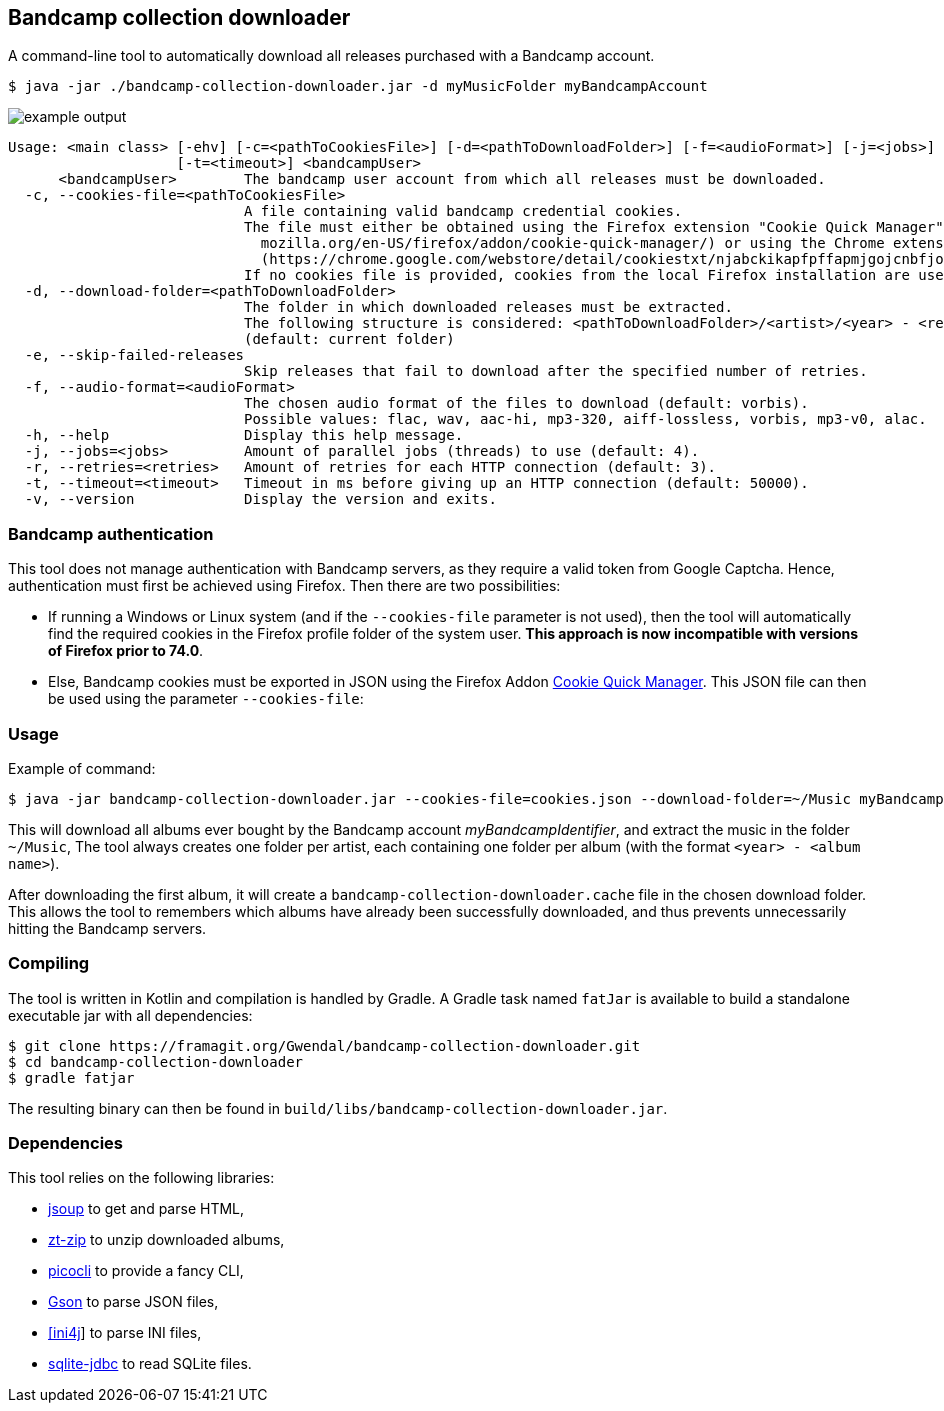 == Bandcamp collection downloader

A command-line tool to automatically download all releases purchased with a Bandcamp account.

```
$ java -jar ./bandcamp-collection-downloader.jar -d myMusicFolder myBandcampAccount
```

image::img/example-output.gif[]

....

Usage: <main class> [-ehv] [-c=<pathToCookiesFile>] [-d=<pathToDownloadFolder>] [-f=<audioFormat>] [-j=<jobs>] [-r=<retries>]
                    [-t=<timeout>] <bandcampUser>
      <bandcampUser>        The bandcamp user account from which all releases must be downloaded.
  -c, --cookies-file=<pathToCookiesFile>
                            A file containing valid bandcamp credential cookies.
                            The file must either be obtained using the Firefox extension "Cookie Quick Manager" (https://addons.
                              mozilla.org/en-US/firefox/addon/cookie-quick-manager/) or using the Chrome extension "cookies.txt"
                              (https://chrome.google.com/webstore/detail/cookiestxt/njabckikapfpffapmjgojcnbfjonfjfg).
                            If no cookies file is provided, cookies from the local Firefox installation are used (Windows and Linux).
  -d, --download-folder=<pathToDownloadFolder>
                            The folder in which downloaded releases must be extracted.
                            The following structure is considered: <pathToDownloadFolder>/<artist>/<year> - <release>.
                            (default: current folder)
  -e, --skip-failed-releases
                            Skip releases that fail to download after the specified number of retries.
  -f, --audio-format=<audioFormat>
                            The chosen audio format of the files to download (default: vorbis).
                            Possible values: flac, wav, aac-hi, mp3-320, aiff-lossless, vorbis, mp3-v0, alac.
  -h, --help                Display this help message.
  -j, --jobs=<jobs>         Amount of parallel jobs (threads) to use (default: 4).
  -r, --retries=<retries>   Amount of retries for each HTTP connection (default: 3).
  -t, --timeout=<timeout>   Timeout in ms before giving up an HTTP connection (default: 50000).
  -v, --version             Display the version and exits.
....

=== Bandcamp authentication

This tool does not manage authentication with Bandcamp servers, as they require a valid token from Google Captcha. Hence, authentication must first be achieved using Firefox. Then there are two possibilities:

- If running a Windows or Linux system (and if the `--cookies-file` parameter is not used), then the tool will automatically find the required cookies in the Firefox profile folder of the system user. *This approach is now incompatible with versions of Firefox prior to 74.0*.
- Else, Bandcamp cookies must be exported in JSON using the Firefox Addon https://addons.mozilla.org/en-US/firefox/addon/cookie-quick-manager/[Cookie Quick Manager]. This JSON file can then be used using the parameter `--cookies-file`:

=== Usage

Example of command:

[source,dtd]
----
$ java -jar bandcamp-collection-downloader.jar --cookies-file=cookies.json --download-folder=~/Music myBandcampIdentifier
----

This will download all albums ever bought by the Bandcamp account _myBandcampIdentifier_, and extract the music in the folder `~/Music`, The tool always creates one folder per artist, each containing one folder per album (with the format `<year> - <album name>`).

After downloading the first album, it will create a `bandcamp-collection-downloader.cache` file in the chosen download folder. This allows the tool to remembers which albums have already been successfully downloaded, and thus prevents unnecessarily hitting the Bandcamp servers.

=== Compiling

The tool is written in Kotlin and compilation is handled by Gradle. A Gradle task named `fatJar` is available to build a standalone executable jar with all dependencies:

....
$ git clone https://framagit.org/Gwendal/bandcamp-collection-downloader.git
$ cd bandcamp-collection-downloader
$ gradle fatjar
....

The resulting binary can then be found in `build/libs/bandcamp-collection-downloader.jar`.

=== Dependencies

This tool relies on the following libraries:

- https://jsoup.org/[jsoup] to get and parse HTML,
- https://github.com/zeroturnaround/zt-zip[zt-zip] to unzip downloaded albums,
- https://picocli.info/[picocli] to provide a fancy CLI,
- https://github.com/google/gson[Gson] to parse JSON files,
- http://ini4j.sourceforge.net/[[ini4j]] to parse INI files,
- https://github.com/xerial/sqlite-jdbc[sqlite-jdbc] to read SQLite files.
